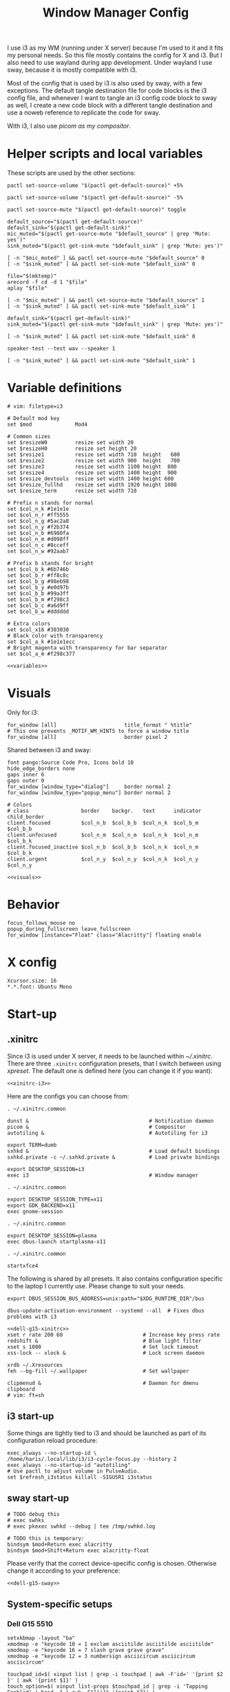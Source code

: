 #+TITLE: Window Manager Config
#+PROPERTY: header-args :mkdirp yes :noweb yes :results silent
#+PROPERTY: header-args:i3wm-config+ :tangle (haris/tangle-home ".config/i3/config")
#+PROPERTY: header-args:shell+ :shebang "#!/usr/bin/env sh" :tangle-mode (identity #o744)
#+PROPERTY: header-args:bash+ :shebang "#!/usr/bin/env bash" :tangle-mode (identity #o744)
#+begin_src i3wm-config :exports none :mkdirp yes
  # -*- mode: emacs-lisp-mode; -*- vim: filetype=i3 shiftwidth=2
#+end_src

I use i3 as my WM (running under X server) because I'm used to it and it fits my
personal needs. So this file mostly contains the config for X and i3. But I also
need to use wayland during app development. Under wayland I use sway, because it
is mostly compatible with i3.

Most of the config that is used by i3 is also used by sway, with a few
exceptions. The default tangle destination file for code blocks is the i3 config
file, and whenever I want to tangle an i3 config code block to sway as well, I
create a new code block with a different tangle destination and use a noweb
reference to replicate the code for sway.

With i3, I also use [[*Compositor][picom as my compositor]].

* Quick interaction                                                :noexport:
- [[~/.config/i3/config][Tangled destination file for i3]].
- [[~/.config/sway/config][Tangled destination file for sway]].

Execute the following call to tangle this file and apply changes to the running
i3/sway session:
#+CALL: tangle-and-apply(wm="i3")
#+CALL: tangle-and-apply(wm="sway")

#+NAME: tangle-and-apply
#+begin_src emacs-lisp :tangle no :results none :var wm="i3"
  (haris/tangle-dest)
  (shell-command (format "%s-msg -t command restart" wm))
  (call-process "pkill" nil 0 nil "-u" (user-login-name) "sxhkd")
  (let ((default-directory "~/"))
    (call-process "sxhkd" nil 0 nil)
    (if (locate-file "sxhkd.private" exec-path)
        (call-process "sxhkd.private" nil 0 nil)))
#+end_src
* Helper scripts and local variables
:PROPERTIES:
:header-args+: :tangle-mode (eval #o744)
:END:

These scripts are used by the other sections:
#+NAME: mic-volume-up
#+begin_src shell :tangle (haris/tangle-home ".config/i3/scripts/mic-volume-up")
  pactl set-source-volume "$(pactl get-default-source)" +5%
#+end_src
#+NAME: mic-volume-down
#+begin_src shell :tangle (haris/tangle-home ".config/i3/scripts/mic-volume-down")
  pactl set-source-volume "$(pactl get-default-source)" -5%
#+end_src
#+NAME: mic-mute-toggle
#+begin_src shell :tangle (haris/tangle-home ".config/i3/scripts/mic-mute-toggle")
  pactl set-source-mute "$(pactl get-default-source)" toggle
#+end_src
#+NAME: mic-test
#+begin_src shell :tangle (haris/tangle-home ".config/i3/scripts/mic-test")
  default_source="$(pactl get-default-source)"
  default_sink="$(pactl get-default-sink)"
  mic_muted="$(pactl get-source-mute "$default_source" | grep 'Mute: yes')"
  sink_muted="$(pactl get-sink-mute "$default_sink" | grep 'Mute: yes')"

  [ -n "$mic_muted" ] && pactl set-source-mute "$default_source" 0
  [ -n "$sink_muted" ] && pactl set-sink-mute "$default_sink" 0

  file="$(mktemp)"
  arecord -f cd -d 1 "$file"
  aplay "$file"

  [ -n "$mic_muted" ] && pactl set-source-mute "$default_source" 1
  [ -n "$sink_muted" ] && pactl set-sink-mute "$default_sink" 1
#+end_src
#+NAME: speaker-test
#+begin_src shell :tangle (haris/tangle-home ".config/i3/scripts/speaker-test")
  default_sink="$(pactl get-default-sink)"
  sink_muted="$(pactl get-sink-mute "$default_sink" | grep 'Mute: yes')"

  [ -n "$sink_muted" ] && pactl set-sink-mute "$default_sink" 0

  speaker-test --test wav --speaker 1

  [ -n "$sink_muted" ] && pactl set-sink-mute "$default_sink" 1
#+end_src
* Variable definitions
#+NAME: variables
#+begin_src i3wm-config
  # vim: filetype=i3

  # Default mod key
  set $mod              Mod4

  # Common sizes
  set $resizeW0         resize set width 20
  set $resizeH0         resize set height 20
  set $resize1          resize set width 710  height   600
  set $resize2          resize set width 900  height   700
  set $resize3          resize set width 1100 height  800
  set $resize4          resize set width 1400 height  900
  set $resize_devtools  resize set width 1400 height 600
  set $resize_fullhd    resize set width 1920 height 1080
  set $resize_term      resize set width 710

  # Prefix n stands for normal
  set $col_n_k #1e1e1e
  set $col_n_r #ff5555
  set $col_n_g #5ac2a8
  set $col_n_y #f2b374
  set $col_n_b #6980fa
  set $col_n_m #d098ff
  set $col_n_c #8cceff
  set $col_n_w #92aab7

  # Prefix b stands for bright
  set $col_b_k #6b746b
  set $col_b_r #ff8c8c
  set $col_b_g #98eb98
  set $col_b_y #e0d97b
  set $col_b_b #99a3ff
  set $col_b_m #f298c3
  set $col_b_c #a6d9ff
  set $col_b_w #dddddd

  # Extra colors
  set $col_x16 #303030
  # Black color with transparency
  set $col_a_k #1e1e1ecc
  # Bright magenta with transparency for bar separator
  set $col_a_m #f298c377
#+end_src
#+begin_src i3wm-config :tangle (haris/tangle-home ".config/sway/config")
  <<variables>>
#+end_src
* Visuals
Only for i3:
#+begin_src i3wm-config
  for_window [all]                      title_format " %title"
  # This one prevents _MOTIF_WM_HINTS to force a window title
  for_window [all]                      border pixel 2
#+end_src
Shared between i3 and sway:
#+NAME: visuals
#+begin_src i3wm-config
  font pango:Source Code Pro, Icons bold 10
  hide_edge_borders none
  gaps inner 6
  gaps outer 0
  for_window [window_type="dialog"]     border normal 2
  for_window [window_type="popup_menu"] border normal 2

  # Colors
  # class                 border    backgr.   text      indicator child_border
  client.focused          $col_n_b  $col_b_b  $col_n_k  $col_b_m  $col_b_b
  client.unfocused        $col_n_m  $col_n_m  $col_n_k  $col_n_m  $col_b_k
  client.focused_inactive $col_n_b  $col_b_b  $col_n_k  $col_n_m  $col_b_k
  client.urgent           $col_n_y  $col_n_y  $col_n_k  $col_n_y  $col_n_y
#+end_src
#+begin_src i3wm-config :tangle (haris/tangle-home ".config/sway/config")
  <<visuals>>
#+end_src
* Behavior
#+begin_src i3wm-config
  focus_follows_mouse no
  popup_during_fullscreen leave_fullscreen
  for_window [instance="Float" class="Alacritty"] floating enable
#+end_src
* X config
#+begin_src conf-xdefaults :tangle (haris/tangle-home ".Xresources"))
  Xcursor.size: 16
  ,*.*.font: Ubuntu Mono
#+end_src
* Start-up
** .xinitrc
:PROPERTIES:
:header-args+: :tangle-mode (eval #o744)
:END:
Since i3 is used under X server, it needs to be launched within [[~/.xinitrc]].
There are three =.xinitrc= configuration presets, that I switch between using
[[~/.haris/scripts.org::*=xpreset=][xpreset]]. The default one is defined here (you can change it if you want):
#+NAME: xinitrc-default
#+begin_src shell :tangle (haris/tangle-home ".xinitrc")
  <<xinitrc-i3>>
#+end_src

Here are the configs you can choose from:
#+NAME: xinitrc-i3
#+begin_src shell :tangle (haris/tangle-home ".xinitrc-i3")
  . ~/.xinitrc.common

  dunst &                                       # Notification daemon
  picom &                                       # Compositor
  autotiling &                                  # Autotiling for i3

  export TERM=dumb
  sxhkd &                                       # Load default bindings
  sxhkd.private -c ~/.sxhkd.private &           # Load private bindings

  export DESKTOP_SESSION=i3
  exec i3                                       # Window manager
#+end_src
#+NAME: xinitrc-gnome
#+begin_src shell :tangle (haris/tangle-home ".xinitrc-gnome")
  . ~/.xinitrc.common

  export DESKTOP_SESSION_TYPE=x11
  export GDK_BACKEND=x11
  exec gnome-session
#+end_src
#+NAME: xinitrc-plasma
#+begin_src shell :tangle (haris/tangle-home ".xinitrc-plasma")
  . ~/.xinitrc.common

  export DESKTOP_SESSION=plasma
  exec dbus-launch startplasma-x11
#+end_src
#+NAME: xinitrc-xfce4
#+begin_src shell :tangle (haris/tangle-home ".xinitrc-xfce4")
  . ~/.xinitrc.common

  startxfce4
#+end_src
The following is shared by all presets. It also contains configuration specific
to the laptop I currently use. Please change to suit your needs.
#+NAME: xinitrc-common
#+begin_src shell :tangle (haris/tangle-home ".xinitrc.common")
  export DBUS_SESSION_BUS_ADDRESS=unix:path="$XDG_RUNTIME_DIR"/bus

  dbus-update-activation-environment --systemd --all  # Fixes dbus problems with i3

  <<dell-g15-xinitrc>>
  xset r rate 200 60                          # Increase key press rate
  redshift &                                  # Blue light filter
  xset s 1000                                 # Set lock timeout
  xss-lock -- xlock &                         # Lock screen daemon

  xrdb ~/.Xresources
  feh --bg-fill ~/.wallpaper                  # Set wallpaper

  clipmenud &                                 # Daemon for dmenu clipboard
  # vim: ft=sh
#+end_src
** i3 start-up
Some things are tightly tied to i3 and should be launched as part of its
configuration reload procedure:
#+begin_src i3wm-config
  exec_always --no-startup-id \
  /home/haris/.local/lib/i3/i3-cycle-focus.py --history 2
  exec_always --no-startup-id "autotiling"
  # Use pactl to adjust volume in PulseAudio.
  set $refresh_i3status killall -SIGUSR1 i3status
#+end_src
** sway start-up
#+begin_src i3wm-config :tangle (haris/tangle-home ".config/sway/config")
  # TODO debug this
  # exec swhks
  # exec pkexec swhkd --debug | tee /tmp/swhkd.log

  # TODO this is temporary:
  bindsym $mod+Return exec alacritty
  bindsym $mod+Shift+Return exec alacritty-float
#+end_src
Please verify that the correct device-specific config is chosen. Otherwise
change it according to your preference:
#+begin_src i3wm-config :tangle (haris/tangle-home ".config/sway/config")
  <<dell-g15-sway>>
#+end_src
** System-specific setups
*** Dell G15 5510
#+NAME: dell-g15-xinitrc
#+begin_src shell :tangle no
  setxkbmap -layout "ba"
  xmodmap -e "keycode 10 = 1 exclam asciitilde asciitilde asciitilde"
  xmodmap -e "keycode 16 = 7 slash grave grave grave"
  xmodmap -e "keycode 12 = 3 numbersign asciicircum asciicircum asciicircum"

  touchpad_id=$( xinput list | grep -i touchpad | awk -F'id=' '{print $2 }' | awk '{print $1}' )
  touch_option=$( xinput list-props $touchpad_id | grep -i 'Tapping Enabled' | head -1 | awk -F"[()]" '{print $2}' )
  accel_option=$( xinput list-props $touchpad_id | grep -i 'Accel Speed' | head -1 | awk -F"[()]" '{print $2}' )

  # Enable touch clicking
  xinput set-prop $touchpad_id $touch_option 1
  # Increase touchpad acceleration
  xinput set-prop $touchpad_id $accel_option 0.5

  # Show second monitor
  xrandr2 --auto
#+end_src
#+NAME: dell-g15-sway
#+begin_src i3wm-config :tangle no
  input * {
      xkb_layout "ba"
  }
  # TODO replicate other commands from i3 part
#+end_src
* Key bindings and menus
Only a core set of keybindings whose behavior is coupled to i3 are defined in
the i3 config. All the other bindings are provided by an external program -
sxhkd on X and swhkd on Wayland. See [[*Start-up][Start-up]]. These bindings can be found [[*External bindings][here]].
#+begin_src i3wm-config
  exec --no-startup-id swhks
#+end_src
** Default mode bindings
These bindings are available in the default mode, i.e. when no submenu is active.
#+NAME: general-bindings
#+begin_src i3wm-config
  # Manipulation using mouse
  floating_modifier $mod

  # kill focused window
  bindsym $mod+w       kill
  bindsym $mod+Ctrl+w exec xdotool getactivewindow windowkill

  # Navigation
  bindsym $mod+m            scratchpad show
  bindsym $mod+Shift+m      move scratchpad

  # Change focus
  bindsym $mod+h            focus left
  bindsym $mod+j            focus down
  bindsym $mod+k            focus up
  bindsym $mod+l            focus right
  bindsym $mod+space        focus mode_toggle
  bindsym $mod+a            focus parent
  bindsym $mod+d            focus child

  # move focused window
  bindsym $mod+Shift+h      move left     30
  bindsym $mod+Shift+j      move down     30
  bindsym $mod+Shift+k      move up       30
  bindsym $mod+Shift+l      move right    30

  # Layout manipulation
  bindsym $mod+f            fullscreen toggle
  bindsym $mod+Shift+space  floating toggle
  bindsym $mod+b            bar mode toggle

  # Resize window
  bindsym $mod+plus         resize grow   width   20;
  bindsym $mod+minus        resize shrink width   20;
  bindsym $mod+Shift+plus   resize grow   height  20;
  bindsym $mod+Shift+minus  resize shrink height  20;
  bindsym $mod+g            move position center
#+end_src
#+begin_src i3wm-config :tangle (haris/tangle-home ".config/sway/config")
  <<general-bindings>>
#+end_src
** External bindings
External bindings are served by sxhkd.
#+begin_src sxhkdrc :tangle (haris/tangle-home ".config/sxhkd/sxhkdrc")
  # Lock screen
  mod4 + ctrl + l
     xlock

  # Dmenu stuff
  mod4 + ISO_Level3_Shift
    dmenu_run
  mod4 + c
     dmenu_run config
  mod4 + o
     dmenu_run open
  mod4 + shift + p
     passmenu -l 10
  mod4 + ctrl + p
     dmenu_run otp
  mod4 + q
     dmenu_run system
  mod4 + ctrl + q
     dmenu_run quickmenu

  # Applications
  mod4 + Return
    alacritty
  mod4 + shift + Return
    alacritty --class Alacritty,Float
  mod4 + ctrl + Return
     eterm
  mod4 + shift + f
    firefox -P haris
  mod4 + shift + v
    alacritty --class Alacritty,Float -e fish -C vifm
  mod4 + v
    gvim
  mod4 + shift + e
    myemacs -c --eval '(scratch-buffer)'
  mod4 + shift + g
      dmenu_run gpg
  mod4 + ctrl + s
      dmenu_run services

  # Volume and brightness
  XF86AudioRaiseVolume
      amixer set Master 5%+
  XF86AudioLowerVolume
      amixer set Master 5%-
  XF86AudioMute
      amixer set Master toggle
  XF86MonBrightnessUp
      brightnessctl set 5%+
  XF86MonBrightnessDown
      brightnessctl set 5%-

  # Browser: switch to google search
  mod1 + i
      browser-google-search

  # Small utilities
  mod4 + ctrl + c
      echo | xsel -b

  # vim: ft=sxhkd
#+end_src

NOTE: This is a workaround because for some reason the sxhkd launched from
=.xinitrc= cannot run =etranslate= properly. (The command is run, but no frame is
displayed). When I add =exec sxhkd= instead of launching it from =.xinitrc=, then
dmenu doesn't work.
#+begin_src i3wm-config
  bindsym $mod+Shift+t exec etranslate
#+end_src
** Applications menu
#+begin_src i3wm-config
  set $mode_apps "Apps | [p]acman [c]lipmenu [e]lement [v]iber [u]nicode [V]pn"

  mode $mode_apps {
  bindsym p       exec dmenu_run pacman, mode default
  bindsym c       exec dmenu_run Clipboard, mode default
  bindsym e       exec element-desktop, mode default
  bindsym v       exec viber, mode default
  bindsym u       exec dmenu_run Unicode, mode default
  bindsym Shift+v exec sh -c 'systemctl is-active protonvpn \
  && sudo systemctl stop protonvpn \
  || sudo systemctl start protonvpn', \
  mode default

  bindsym Escape mode default
  }

  bindsym $mod+Shift+a mode $mode_apps
#+end_src
** Resize menu
#+NAME: resize-menu
#+begin_src i3wm-config
  set $mode_resize     " resize | [w]idth [h]eight [+] [-] (Shift modifier available) | Presets [0/Shift+0] [1] [2] [3] [4] [d]evtools [f]ullHD"

  mode $mode_resize {
  bindsym w               resize  shrink  width   1
  bindsym Shift+w         resize  grow    width   1
  bindsym h               resize  shrink  height  1
  bindsym Shift+h         resize  grow    height  1

  bindsym plus            resize  grow    width   20; move position center
  bindsym Shift+plus      resize  grow    height  20; move position center
  bindsym minus           resize  shrink  width   20; move position center
  bindsym Shift+minus     resize  shrink  height  20; move position center

  # equal key on my keyboard
  bindsym Shift+0         exec --no-startup-id i3_balance_workspace

  bindsym t               $resize_term; mode default

  # Some standard sizes
  bindsym 0               $resizeW0
  bindsym Shift+0         $resizeH0
  bindsym 1               $resize1; move position center
  bindsym 2               $resize2; move position center
  bindsym 3               $resize3; move position center
  bindsym 4               $resize4; move position center
  bindsym d               $resize_devtools; move position center
  bindsym f               $resize_fullhd; move position center

  # Back to normal: Enter or Escape or $mod+r
  bindsym Escape          mode default
  }

  bindsym $mod+r            mode $mode_resize
#+end_src
** Controlling the i3 session
#+NAME: i3-session-bindings
#+begin_src i3wm-config
  set $mode_session    " i3 session [r]eload [Ctrl+r]estart [q]uit [k]bind"

  mode $mode_session {
  bindsym r               reload
  bindsym Ctrl+r          restart
  bindsym q               exit
  bindsym k               exec --no-startup-id kbind, mode default
  bindsym Escape          mode default
  }

  bindsym $mod+period     mode $mode_session
#+end_src
** Window management menu
#+NAME: wm-menu
#+begin_src i3wm-config
  set $mode_wm         " WM [h]oriz [v]ert [.]split [s]tacking [t]abbed stic[k]y pi[c]om [a]utotiling [x]randr ws-to-monitor[1]/[2]"

  mode $mode_wm {
  bindsym h               split h
  bindsym v               split v
  bindsym period          layout toggle split
  bindsym s               layout stacking
  bindsym t               layout tabbed
  bindsym k               sticky toggle
  bindsym c               exec --no-startup-id "pgrep picom && pkill picom || picom"
  bindsym a               exec --no-startup-id \
  "pgrep autotiling && pkill autotiling || autotiling"
  bindsym x               exec xrandr-toggle; mode "default"
  bindsym 1               move workspace to output eDP-1
  bindsym 2               move workspace to output HDMI-1-0

  bindsym Escape          mode default
  }

  bindsym $mod+s            mode $mode_wm
#+end_src
** QR code menu
#+NAME: qr-code-menu
#+begin_src i3wm-config
  set $mode_qr         " QR [i]n [o]ut [s]creen"

  mode $mode_qr {
  bindsym i               exec --no-startup-id "qr in"; mode default
  bindsym o               exec --no-startup-id "qr out"; mode default
  bindsym s               exec --no-startup-id "qr screen"; mode default

  bindsym Escape          mode default
  }

  bindsym $mod+Shift+q      mode $mode_qr
#+end_src
** Organization menu (using org-mode)
#+NAME: org-menu
#+begin_src i3wm-config
  set $mode_org        " ORG [t]odo [k]knowledge [j]ournal [n]otes [c]omputers [l]ifestyle [T]odos con[v]ersations [a]ll"

  mode $mode_org {
  bindsym t               exec --no-startup-id "myemacs-float ~/data/personal/todo.org", mode default
  bindsym k               exec --no-startup-id "myemacs-float ~/wiki/knowledge.org", mode default
  bindsym j               exec --no-startup-id "myemacs-float ~/wiki/journal.org", mode default
  bindsym n               exec --no-startup-id "myemacs-float ~/wiki/notes.org", mode default
  bindsym c               exec --no-startup-id "myemacs-float ~/wiki/computers.org", mode default
  bindsym l               exec --no-startup-id "myemacs-float ~/wiki/lifestyle.org", mode default
  bindsym Shift+t         exec --no-startup-id "dmenu_run todo", mode default
  bindsym v               exec --no-startup-id "~/.config/i3/scripts/open-conversations", mode default
  bindsym a               exec --no-startup-id "myemacs-float ~/wiki/index.org", mode default

  bindsym Escape          mode default
  }

  bindsym $mod+Shift+o      mode $mode_org
#+end_src
*** Open conversations file
#+HEADER: :tangle (haris/tangle-home ".config/i3/scripts/open-conversations")
#+begin_src elisp :shebang "#!/usr/bin/env myemacs-load" :eval no
  (with-selected-frame (make-frame '((name . "EmacsFloat")))
    (find-file "~/data/personal/wiki/conversations.org"))
#+end_src
#+NAME: open-conversations
#+begin_src bash :tangle no
  ~/.config/i3/scripts/open-conversations
#+end_src
** Audio control menu
#+NAME: audio-menu
#+begin_src i3wm-config
  set $mode_audio      " [+] [-] [m]ute [t]est |   [c]onnect [d]isconnect |  [T]est"

  mode $mode_audio {
  bindsym plus            exec --no-startup-id ~/.config/i3/scripts/mic-volume-up
  bindsym minus           exec --no-startup-id ~/.config/i3/scripts/mic-volume-down
  bindsym m               exec --no-startup-id ~/.config/i3/scripts/mic-mute-toggle; mode default
  bindsym t               exec --no-startup-id ~/.config/i3/scripts/mic-test
  bindsym c               exec --no-startup-id ~/.local/lib/haris/bluetoothctl-wrapper connect
  bindsym d               exec --no-startup-id ~/.local/lib/haris/bluetoothctl-wrapper disconnect
  bindsym Shift+t         exec --no-startup-id ~/.config/i3/scripts/speaker-test

  bindsym Escape          mode default
  bindsym F9              mode default
  }

  bindsym F9 mode $mode_audio
#+end_src

To modify the bluetooth device ID of the headphones, edit
[[~/.local/lib/haris/bt-headphones-id][this file]].

#+NAME: bluetoothctl-wrapper
#+begin_src shell :tangle (haris/tangle-home ".local/lib/haris/bluetoothctl-wrapper") :tangle-mode (eval #o744)
  id_file=~/.local/lib/haris/bt-headphones-id

  if [ ! -f "$id_file" ]; then
      ACTION="$(
        dunstify --action=default,Edit \
          --urgency=critical \
          "Bluetooth headphones ID not defined" \
          "Click this notification to fix that (wait a bit for Emacs to open)"
      )"
      [ "$ACTION" = "default" ] && myemacs -c "$id_file"
      exit 1
  fi

  output="$(bluetoothctl "$1" "$(cat "$id_file")")"

  notify-send 'Status' "$output"
#+end_src
** Emacs apps menu
This is a menu that allows me to launch some utility apps I commonly use, but
with an emacs interface.
#+NAME: emacs-apps-menu
#+begin_src i3wm-config
  set $mode_emacs      " Emacs Goodies | [e]lisp [p]ython [d]ocker [i]rc [g]it [o]ctave [⏎]term [m]an [P]roced"

  mode $mode_emacs {
  bindsym p              exec --no-startup-id epython, mode default
  bindsym o              exec --no-startup-id eoctave, mode default
  bindsym i              exec --no-startup-id erc,     mode default
  bindsym d              exec --no-startup-id edocker, mode default
  bindsym e              exec --no-startup-id elisp,   mode default
  bindsym g              exec --no-startup-id magit,   mode default
  bindsym Return         exec --no-startup-id eterm,   mode default
  bindsym m              exec --no-startup-id eman,    mode default
  bindsym Shift+p        exec --no-startup-id proced,  mode default
  bindsym Escape         mode default
  bindsym $mod+e         mode default
  }

  bindsym $mod+e mode $mode_emacs
#+end_src
** Notification menu
A menu for managing notifications.
#+begin_src i3wm-config
  set $mode_notif      " Notifications | [c]lose [C]lose-all [h]istory [a]ction [m]enu"

  mode $mode_notif {
  bindsym a       exec dunstctl action, mode default
  bindsym c       exec dunstctl close
  bindsym Shift+c exec dunstctl close-all, mode default
  bindsym m       exec dunstctl context, mode default
  bindsym h       exec dunstctl history-pop
  bindsym Escape  mode default
  }

  bindsym $mod+Shift+n mode $mode_notif
#+end_src
** Talk menu
Menu of utilities that allow me to talk to my computer.
#+begin_src i3wm-config
  set $mode_talk       " Talk | [d]ictate | ChatGPT [s]peak [c]opy [b]rowser [k]ill"

  mode $mode_talk {
  bindsym d       exec o ~/.config/i3/scripts/dictate.sh, mode default
  bindsym s       exec o ~/.config/i3/scripts/chatgpt.sh --speak, mode default
  bindsym c       exec o ~/.config/i3/scripts/chatgpt.sh, mode default
  bindsym b       exec auto-browser -P haris "https://chat.openai.com/chat", \
                  mode default
  bindsym k       exec pkill audsp, exec pkill minigpt, mode default
  bindsym Escape  mode default
  }

  bindsym $mod+Shift+c mode $mode_talk
#+end_src
*** Scripts
:PROPERTIES:
:header-args+: :tangle-mode (eval #o744)
:END:
**** Dictate
#+NAME: dictate
#+begin_src bash :tangle (haris/tangle-home ".config/i3/scripts/dictate.sh")
  <<prelude>>
  on_error() {
      notify-send "Dictation" "Dictation failed!" --urgency critical
      restore_mute_state
  }

  set -e
  export MINIGPT_API_KEY="$(pass show @openai/api-secret-key)"

  # Unmute the microphone
  if [ -n "$mic_muted" ]; then
      pactl set-source-mute "$default_source" 0
      sleep 2s  # Wait for it to unmute
  fi

  id="$(notify-send "Dictation" "Started" --print-id)"

  text="$(minigpt textify --copy)"
  convert_to_org "$text" >>"$dest_file"

  dunstify --close="$id"

  notify-send "Dictation" "Dictation copied to clipboard"
  restore_mute_state
#+end_src
**** ChatGPT
#+NAME: chatgpt
#+begin_src bash :tangle (haris/tangle-home ".config/i3/scripts/chatgpt.sh")
  <<prelude>>
  on_error() {
      notify-send "ChatGPT" "Processing failed!" --urgency critical
      restore_mute_state
  }

  set -e

  # Unmute the microphone
  if [ -n "$mic_muted" ]; then
      pactl set-source-mute "$default_source" 0
      sleep 2s  # Wait for it to unmute
  fi

  export MINIGPT_API_KEY="$(pass show @openai/api-secret-key)"

  id="$(notify-send "ChatGPT" "Speak your mind" --print-id)"

  text="$(minigpt textify)"

  restore_mute_state
  notify-send "ChatGPT" "$(echo -e "Prompt recorded:\n $text")"

  response="$(echo "$text" | minigpt chat --copy)"

  convert_to_org "$text" "$response" >>"$dest_file"

  notify-send "ChatGPT" "Response copied to clipboard!"

  if [ "$1" = "--speak" ]; then
      echo "$response" | festival --tts
      dunstify --close="$id"
  fi
#+end_src
**** Shared
#+NAME: prelude
#+begin_src bash :tangle no
  default_source="$(pactl get-default-source)"
  mic_muted="$(pactl get-source-mute "$default_source" | grep 'Mute: yes')"
  trap on_error ERR
  restore_mute_state() {
      if [ -n "$mic_muted" ]; then pactl set-source-mute "$default_source" 1; fi
  }
  dest_file=~/data/personal/wiki/conversations.org
  <<func:convert_to_org>>
#+end_src
#+NAME: func:convert_to_org
#+begin_src bash :tangle no
  # Usage:
  #   record_conversation PROMPT RESPONSE
  #   record_conversation DICTATION
  convert_to_org() {
      local shell_options dest_file prompt response
      shell_options="$-"
      prompt="$1"
      response="$2"
      {
          # Insert header
          if [ -z "$response" ]; then
              echo "# Dictation from $(date)"
          else
              echo "# Conversation from $(date)"
          fi
          # Insert prompt
          if [ -n "$prompt" ]; then
              echo "## User"
              echo "$prompt"
              echo
          fi
          # Insert response
          if [ -n "$response" ]; then
              echo "## Computer"
              echo "$response"
          fi
      } | pandoc --from markdown --to org |
          grep -vE '^(:PROPERTIES:|:CUSTOM_ID:|:END:)'
  }
#+end_src
*** Dependencies
#+begin_src shell :tangle (haris/tangle-deps "talk-menu.sh")
  sudo pacman -S festival
  pip install minigpt
#+end_src
** Screenshot menu
#+begin_src i3wm-config
  set $mode_screenshot " Screenshot | [g]ui [s]creen [f]ull [c]onfig [d]aemon"

  mode $mode_screenshot {
  bindsym g       exec sleep 0.1 && flameshot gui,    mode default
  bindsym s       exec sleep 0.1 && flameshot screen, mode default
  bindsym f       exec sleep 0.1 && flameshot full,   mode default
  bindsym c       exec flameshot config, mode default
  bindsym d       exec sh -c 'pkill -f "^flameshot$" || flameshot & disown'
  bindsym Escape  mode default
  }

  bindsym $mod+Shift+s mode $mode_screenshot
#+end_src
* Workspaces
#+NAME: workspaces
#+begin_src i3wm-config
  set $ws1 "1:wrk"
  set $ws2 "2:study"
  set $ws3 "3:sys"
  set $ws4 "4:org"
  set $ws5 "5:media"
  set $ws6 "6:extra"
  set $ws7 "7:bg"
  set $ws8 "8:vm"
  set $ws9 "9:wrk1"
  set $ws10 "10:wrk2"

  workspace_auto_back_and_forth no

  # Switch to workspace
  bindsym $mod+1            workspace $ws1
  bindsym $mod+2            workspace $ws2
  bindsym $mod+3            workspace $ws3
  bindsym $mod+4            workspace $ws4
  bindsym $mod+5            workspace $ws5
  bindsym $mod+6            workspace $ws6
  bindsym $mod+7            workspace $ws7
  bindsym $mod+8            workspace $ws8
  bindsym $mod+9            workspace $ws9
  bindsym $mod+0            workspace $ws10

  # Move focused container to workspace
  bindsym $mod+Shift+1      move  container to  workspace $ws1
  bindsym $mod+Shift+2      move  container to  workspace $ws2
  bindsym $mod+Shift+3      move  container to  workspace $ws3
  bindsym $mod+Shift+4      move  container to  workspace $ws4
  bindsym $mod+Shift+5      move  container to  workspace $ws5
  bindsym $mod+Shift+6      move  container to  workspace $ws6
  bindsym $mod+Shift+7      move  container to  workspace $ws7
  bindsym $mod+Shift+8      move  container to  workspace $ws8
  bindsym $mod+Shift+9      move  container to  workspace $ws9
  bindsym $mod+Shift+0      move  container to  workspace $ws10

  bindsym $mod+n            workspace next
  bindsym $mod+p            workspace prev
  bindsym $mod+Tab          workspace back_and_forth
#+end_src
#+begin_src i3wm-config :tangle (haris/tangle-home ".config/sway/config")
  <<workspaces>>
#+end_src
* Status bar
#+begin_src i3wm-config
  bar {
  font pango:Source Code Pro, Icons bold 9.3
  position bottom
  mode hide
  modifier $mod
  workspace_buttons yes
  strip_workspace_numbers yes

  status_command i3status | ~/.config/i3status/custom-script.py
  # TODO status_command i3status
  # Trays are bloat, but they are sometimes necessary
  tray_output primary

  i3bar_command i3bar --transparency
  colors {
  # class             border    backgr.   text
  focused_workspace   $col_b_b  $col_b_b  $col_n_k
  inactive_workspace  $col_a_k  $col_a_k  $col_n_m
  urgent_workspace    $col_n_y  $col_n_y  $col_n_k

  background          $col_a_k
  statusline          $col_b_c
  separator           $col_a_m
  }
  }
#+end_src
** i3status
:PROPERTIES:
:header-args+: :tangle (haris/tangle-home ".config/i3status/config")
:END:

#+begin_src conf :exports none :mkdirp yes
  # -*- mode: emacs-lisp-mode; -*- vim: filetype=conf shiftwidth=2
#+end_src

#+NAME: default-source
#+begin_src shell :results output :tangle no
  pactl get-default-source | tr -d '\n'
#+end_src

#+begin_src python :tangle (haris/tangle-home ".config/i3status/custom-script.py") :tangle-mode (identity #o744)
  #!/usr/bin/env python

  # -*- coding: utf-8 -*-

  # This script is a simple wrapper which prefixes each i3status line with custom
  # information. It is a python reimplementation of:
  # http://code.stapelberg.de/git/i3status/tree/contrib/wrapper.pl
  #
  # To use it, ensure your ~/.i3status.conf contains this line:
  #     output_format = "i3bar"
  # in the 'general' section.
  # Then, in your ~/.i3/config, use:
  #     status_command i3status | ~/i3status/contrib/wrapper.py
  # In the 'bar' section.
  #
  # In its current version it will display the cpu frequency governor, but you
  # are free to change it to display whatever you like, see the comment in the
  # source code below.
  #
  # © 2012 Valentin Haenel <valentin.haenel@gmx.de>
  #
  # This program is free software. It comes without any warranty, to the extent
  # permitted by applicable law. You can redistribute it and/or modify it under
  # the terms of the Do What The Fuck You Want To Public License (WTFPL), Version
  # 2, as published by Sam Hocevar. See http://sam.zoy.org/wtfpl/COPYING for more
  # details.
  #
  # This file has been modified by Haris Gušić <harisgusic.dev@gmail.com>

  import sys
  import json
  import subprocess as sp
  import re

  def print_line(message):
      """ Non-buffered printing to stdout. """
      sys.stdout.write(message + '\n')
      sys.stdout.flush()

  def read_line():
      """ Interrupted respecting reader for stdin. """
      # try reading a line, removing any extra whitespace
      try:
          line = sys.stdin.readline().strip()
          # i3status sends EOF, or an empty line
          if not line:
              sys.exit(3)
          return line
      # exit on ctrl-c
      except KeyboardInterrupt:
          sys.exit()

  def run(*args, **kwargs):
      return sp.run(*args, shell=True, stdout=sp.PIPE, encoding='utf-8', check=False, **kwargs)

  def get_mic_volume_widget():
      source = run('pactl get-default-source').stdout.strip()
      volume_output = run(f'pactl get-source-volume {source}').stdout
      volume = re.search(r'(\d+\.?\d*%)', volume_output)[1]
      is_muted = 'yes' in run(f'pactl get-source-mute {source}').stdout
      if not is_muted:
          return {
              'full_text': f' {volume}',
              'name': 'volume_mic',
              'separator': False,
              'color': '#d098ff',
          }

  def get_vpn_widget():
      active = run('systemctl is-active protonvpn').returncode == 0
      if active:
          return {
              'full_text': '',
              'name': 'vpn',
              'separator': False,
              'color': '#99a3ff'
          }

  if __name__ == '__main__':
      lines = sp.Popen(['i3status'], stdout=sp.PIPE, universal_newlines=True, encoding='utf-8').stdout
      # Skip the first line which contains the version header.
      print_line(next(lines))

      # The second line contains the start of the infinite array.
      print_line(next(lines))

      for line in lines:
          prefix = ''
          # ignore comma at start of lines
          if line.startswith(','):
              line, prefix = line[1:], ','

          j = json.loads(line)
          # insert information into the start of the json, but could be anywhere
          # CHANGE THIS LINE TO INSERT SOMETHING ELSE
          vpn_widget = get_vpn_widget()
          volume_widget = get_mic_volume_widget()
          if vpn_widget:
              j.insert((3 if volume_widget else 2), vpn_widget)
          if volume_widget:
              j.insert(0, volume_widget)

          # and echo back new encoded json
          print_line(prefix + json.dumps(j))

      i3status.stdout.close()
      sys.exit(i3status.wait())

#+end_src

#+begin_src conf
  # It is important that this file is edited as UTF-8.
  # The following line should contain a sharp s:
  # ß

  general {
  output_format   = "i3bar"
  colors          = true
  color_good      = "#98eb98"
  color_degraded  = "#f2b374"
  color_bad       = "#ff5555"
  markup          = "pango"
  interval        = 1
  }

  order += "read_file timeismoney"
  order += "volume master"
  order += "wireless _first_"
  order += "ethernet _first_"
  order += "battery all"
  order += "disk /"
  order += "disk /home/haris/data"
  order += "disk /home/haris/mnt/vm"
  order += "memory"
  order += "cpu_usage"
  order += "cpu_temperature 3"
  order += "tztime localdate"
  order += "tztime localtime"

  read_file timeismoney {
  path=~/.local/share/haris/timeismoney.txt
  format = "<span color='#f298c3'>%content</span>"
  format_bad = "can't read timeismoney.txt"
  separator = true
  }

  volume master {
  format         = "  %volume "
  format_muted   = "  %volume "
  }

  wireless _first_ {
  format_up      = "  %quality"
  format_down    = "  "
  separator      = false
  }

  ethernet _first_ {
  format_up      = "  %speed "
  format_down    = ""
  }

  battery all {
  format_down     = ""
  status_full     = "<span color='#98eb98'> </span>"
  status_bat      = " "
  status_chr      = "<span color='#f2b374'></span>"
  format          = " %status %percentage %remaining "
  threshold_type  = "percentage"
  low_threshold   = "30"
  }

  disk "/" {
  format = " <span color='#d098ff'></span> <span color='#f298c3'>/</span> %avail "
  prefix_type           = binary
  low_threshold         = 20
  threshold_type        = "gbytes_avail"
  separator             = false
  separator_block_width = -6
  }

  disk "/home/haris/data" {
  format                = " <span color='#f298c3'>D:</span> %avail "
  prefix_type           = binary
  low_threshold         = 30
  threshold_type        = "gbytes_avail"
  separator             = false
  separator_block_width = -6
  }

  disk "/home/haris/mnt/vm" {
  format                = " <span color='#f2b374'></span> %avail "
  prefix_type           = binary
  low_threshold         = 15
  threshold_type        = "gbytes_avail"
  }


  memory {
  format                = "  %available"
  threshold_degraded    = "2G"
  threshold_critical    = "1G"
  format_degraded       = " M: %available "
  }

  cpu_usage {
  format                = " %usage "
  max_threshold         = "90"
  degraded_threshold    = "60"
  separator             = false
  separator_block_width = -2
  }

  cpu_temperature 3 {
  format                 = "<span color='#6980fa'></span> %degrees °C"
  format_above_threshold = " <span color='#ff8c8c'></span> %degrees °C "
  max_threshold          = 70
  }

  tztime localdate {
  format = " <span color='#d098ff'> %Y-%m-%d</span>"
  }

  tztime localtime {
  format = "<span color='#f298c3'>  %H:%M:%S</span> "
  }
#+end_src
* Window rules
#+begin_src i3wm-config
  for_window [instance="Float"      class="Alacritty"]  floating enable
  for_window [instance="Float"      class="Alacritty"]  move scratchpad
  for_window [instance="Float"      class="Alacritty"]  scratchpad show

  for_window [window_role="Float"   class="Gvim"]       floating enable
  for_window [floating              class="Gvim"]       $resize1

  for_window [instance="Background" class="Alacritty"]  floating enable
  for_window [instance="Background" class="Alacritty"]  move scratchpad
  for_window [instance="Background" class="Alacritty"]  scratchpad show

  for_window [class="Alacritty" floating]               $resize1
  for_window [class="Alacritty" floating]               move position center

  for_window [class="flameshot"]                        floating enable

  # I use feh to display a QR code, so I make it floating
  for_window [class="feh"]                              floating enable
  for_window [class="feh" floating]                     move position center

  # Display command too sometimes
  for_window [class="Display"]                          floating enable
  for_window [class="Display" floating]                 move position center

  # Matplotlib plots
  for_window [class="matplotlib"]                       floating enable
  for_window [class="matplotlib" floating]              move position center

  # Emacs config editor
  for_window [title="EmacsFloat"]                       floating enable
  for_window [title="EmacsFloat"]                       move scratchpad
  for_window [title="EmacsFloat"]                       scratchpad show

  # Emacs man page viewer
  for_window [title="EmacsMan"]                         floating enable
  for_window [title="EmacsMan" floating]                $resize1
  for_window [title="EmacsMan"]                         move scratchpad
  for_window [title="EmacsMan"]                         scratchpad show

  # Emacs defaults
  for_window [class="Emacs" \
              title="^(?!EmacsMan$).*" \
              floating]                                 $resize2; move position center

  # Octave plots
  for_window [class="GNU Octave"]                       floating enable
  for_window [class="GNU Octave" floating]              move position center
  for_window [class="GNU Octave"]                       move scratchpad
  for_window [class="GNU Octave"]                       scratchpad show

  # Miscellaneous
  for_window [class="SpeedCrunch"]                      floating enable
  for_window [class="SpeedCrunch" floating]             $resize1
  for_window [class="SpeedCrunch" floating]             move position center
  for_window [class="VirtualBox" \
              title=".*(Settings|Preferences).*"]       floating enable

  for_window [instance="zbar" class="zbar"]             floating enable

  for_window [class="Typora"]                           floating enable
  for_window [class="Typora" floating]                  move position center

  assign [class="Gimp.*"] number $ws6
  assign [class="VirtualBox Manager"] number $ws8
#+end_src
* Compositor
:PROPERTIES:
:header-args+: :tangle (haris/tangle-home ".config/picom.conf")
:END:
I use picom as my compositor with the i3 window manager.
** General
#+begin_src conf
  # Daemonize process. Fork to background after initialization. Causes issues with certain (badly-written) drivers.
  daemon = false

  # Specify the backend to use: `xrender`, `glx`, or `xr_glx_hybrid`.
  # `xrender` is the default one.
  backend = "glx";

  # Enable/disable VSync.
  vsync = true

  # Enable remote control via D-Bus.
  dbus = false

  # Try to detect WM windows (a non-override-redirect window with no
  # child that has 'WM_STATE') and mark them as active.
  mark-wmwin-focused = true;

  # Mark override-redirect windows that doesn't have a child window with 'WM_STATE' focused.
  mark-ovredir-focused = true;

  # Try to detect windows with rounded corners and don't consider them
  # shaped windows. The accuracy is not very high, unfortunately.
  detect-rounded-corners = true;

  # Detect '_NET_WM_OPACITY' on client windows, useful for window managers
  # not passing '_NET_WM_OPACITY' of client windows to frame windows.
  detect-client-opacity = true;

  # Specify refresh rate of the screen. If not specified or 0, picom will
  # try detecting this with X RandR extension.
  refresh-rate = 0

  detect-transient = true

  # Use 'WM_CLIENT_LEADER' to group windows, and consider windows in the same
  # group focused at the same time. 'WM_TRANSIENT_FOR' has higher priority if
  # detect-transient is enabled, too.
  detect-client-leader = true
  use-damage = true
  max-brightness = 1.0

  log-level = "warn";

  wintypes:
  {
    tooltip = { fade = true; shadow = true; opacity = 0.75; focus = true; full-shadow = false; };
    dock = { shadow = false; }
    dnd = { shadow = false; }
    popup_menu = { opacity = 0.9; }
    dropdown_menu = { opacity = 0.8; }
  };
#+end_src
** Transparency rules
#+begin_src conf
  frame-opacity = 0.7;
  inactive-opacity-override = true;
  inactive-opacity = 0.95

  # Use fixed inactive dim value, instead of adjusting according to window opacity.
  # inactive-dim-fixed = 1.0

  opacity-rule = [
       "95:class_g = 'dmenu'",
       "95:class_g = 'Alacritty'",
       "100:class_g = 'Zathura'",
       "95:class_g = 'Gvim'",
       "100:class_g = 'firefox'",
       "94:class_g = 'emacs'",
       "94:class_g = 'Emacs'"
       ];

  blur:
  {
    method = "gaussian";
    size = 8;
    deviation = 5;
  }
#+end_src
** Fading
#+begin_src conf
  # Fade windows in/out when opening/closing and when opacity changes,
  #  unless no-fading-openclose is used.
  fading = true

  # Opacity change between steps while fading in. (0.01 - 1.0, defaults to 0.028)
  fade-in-step = 0.03;

  # Opacity change between steps while fading out. (0.01 - 1.0, defaults to 0.03)
  fade-out-step = 0.03;

  # The time between steps in fade step, in milliseconds. (> 0, defaults to 10)
   fade-delta = 5

  # Specify a list of conditions of windows that should not be faded.
  fade-exclude = []

  # Do not fade on window open/close.
  no-fading-openclose = false

  # Do not fade destroyed ARGB windows with WM frame. Workaround of bugs in Openbox, Fluxbox, etc.
  no-fading-destroyed-argb = false
#+end_src
* Dependencies
** i3
#+begin_src shell :tangle no
  sudo pacman -S i3status ttf-font-awesome
  paru -S dmenu-height autotiling i3-balance-workspace
#+end_src
** sway
#+begin_src shell :tangle no
  sudo pacman -S sway
  paru -S swhkd-git
#+end_src
* Local variables                                                  :noexport:
# Local variables:
# org-confirm-babel-evaluate: nil
# End:
